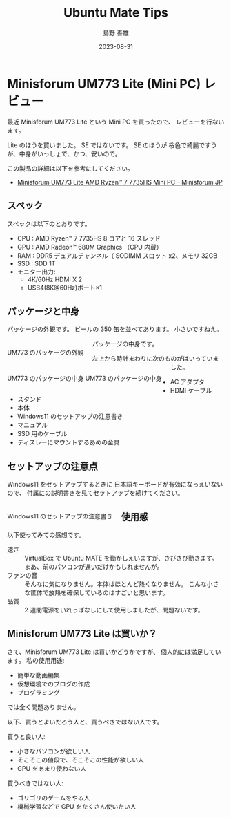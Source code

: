 #+TITLE: Ubuntu Mate Tips
#+LANGUAGE: ja
#+AUTHOR: 島野 善雄
#+EMAIL: shimano.yoshio@gmail.com
# 出版した日付
#+date: 2023-08-31
# 更新日を自動的につける
#+hugo_auto_set_lastmod: t
# 見出しをレベル 6 まで出す
#+OPTIONS: H:6 num:nil
#+OPTIONS: toc:1
#+STARTUP: indent
#+hugo_type: post
# 出力するディレクトリ
#+hugo_base_dir: ../..
# 出版するファイル名
#+hugo_section: japanese/docs
#+OPTIONS: creator:nil author:t
#+LANGUAGE: ja
# Hugo のタグ
#+filetags: Ubuntu "Ubuntu MATE"
# Hugo のカテゴリー
#+hugo_categories: Ubuntu
# #+hugo_custom_front_matter: :thumbnail images/org-to-hugo.svg

* Minisforum UM773 Lite (Mini PC) レビュー
:PROPERTIES:
:EXPORT_DATE: <2023-09-01 Fri>
:EXPORT_HUGO_SECTION: japanese/posts
:EXPORT_FILE_NAME: ums773-review
:EXPORT_OPTIONS: toc:t num:t
:END:


最近 Minisforum UM773 Lite という Mini PC を買ったので、
レビューを行ないます。

Lite のほうを買いました。 SE ではないです。 SE のほうが
桜色で綺麗ですうが、中身がいっしょで、かつ、安いので。

この製品の詳細は以下を参考にしてください。

- [[https://store.minisforum.jp/products/minisforum-um773-lite?variant=43979794415782][Minisforum UM773 Lite AMD Ryzen™ 7 7735HS Mini PC – Minisforum JP]]

** スペック

スペックは以下のとおりです。

- CPU : AMD Ryzen™ 7 7735HS 8 コアと 16 スレッド
- GPU : AMD Radeon™ 680M Graphics （CPU 内蔵）
- RAM : DDR5 デュアルチャンネル（ SODIMM スロット x2、メモリ 32GB
- SSD : SDD 1T
- モニター出力:
  - 4K/60Hz HDMI X 2
  - USB4(8K@60Hz)ポート×1

** パッケージと中身

パッケージの外観です。
ビールの 350 缶を並べてあります。
小さいですねえ。

#+caption: UM773 のパッケージの外観
#+attr_html: :alt UM773 のパッケージの外観
#+ATTR_HTML: :style float:left;margin:20px 20px 20px 0px;
#+ATTR_HTML: :width 50% :style border:2px solid black;
[[file:images/um773_pacage.png]]

パッケージの中身です。


#+caption: UM773 のパッケージの中身
#+attr_html: :alt UM773 のパッケージの中身
#+ATTR_HTML: :style float:left;margin:20px 20px 20px 0px;
#+ATTR_HTML: :width 50% :style border:2px solid white;
#+caption: UM773 のパッケージの中身
[[file:images/um773_Naiyou.png]]

左上から時計まわりに次のものがはいっていました。

- AC アダプタ
- HDMI ケーブル
- スタンド
- 本体
- Windows11 のセットアップの注意書き
- マニュアル
- SSD 用のケーブル
- ディスレーにマウントするあめの金具

** セットアップの注意点

Windows11 をセットアップするときに
日本語キーボードが有効になっえいないので、
付属にの説明書きを見てセットアップを続けてください。

#+attr_html: :alt Windows11 のセットアップの注意書き
#+ATTR_HTML: :style float:left;margin:20px 20px 20px 0px;
#+ATTR_HTML: :width 50% :style border:2px solid white;
#+caption: Windows11 のセットアップの注意書き
[[file:images/um773_setup_manual.png]]

** 使用感

以下使ってみての感想です。

- 速さ ::
  VirtualBox で Ubuntu MATE を動かしえいますが、きびきび動きます。
  まあ、前のパソコンが遅いだけかもしれませんが。
- ファンの音 ::
  そんなに気になりません。本体はほとんど熱くなりません。
  こんな小さな筐体で放熱を確保しているのはすごいと思います。
- 品質 ::
  2 週間電源をいれっぱなしにして使用しましたが、問題ないです。


** Minisforum UM773 Lite は買いか？

さて、Minisforum UM773 Lite は買いかどうかですが、
個人的には満足しています。
私の使用用途:

- 簡単な動画編集
- 仮想環境でのブログの作成
- プログラミング

では全く問題ありません。

以下、買うとよいだろう人と、買うべきではない人です。

買うと良い人:
- 小さなパソコンが欲しい人
- そこそこの値段で、そこそこの性能が欲しい人
- GPU をあまり使わない人

買うべきではない人:
- ゴリゴリのゲームをやる人
- 機械学習などで GPU をたくさん使いたい人

